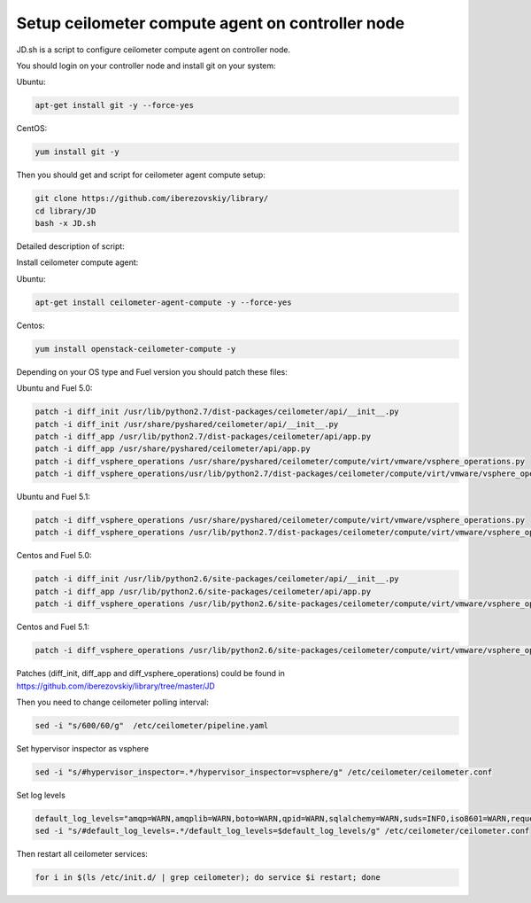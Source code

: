 Setup ceilometer compute agent on controller node
=================================================

JD.sh is a script to configure ceilometer compute agent on controller node.

You should login on your controller node and install git on your system:

Ubuntu:

.. sourcecode:: bash

  apt-get install git -y --force-yes

CentOS:

.. sourcecode:: bash

  yum install git -y

Then you should get and script for ceilometer agent compute setup:

.. sourcecode:: bash

  git clone https://github.com/iberezovskiy/library/
  cd library/JD
  bash -x JD.sh


Detailed description of script:

Install ceilometer compute agent:

Ubuntu:

.. sourcecode:: bash

  apt-get install ceilometer-agent-compute -y --force-yes

Centos:

.. sourcecode:: bash

  yum install openstack-ceilometer-compute -y

Depending on your OS type and Fuel version you should patch these files:

Ubuntu and Fuel 5.0:

.. sourcecode:: bash

  patch -i diff_init /usr/lib/python2.7/dist-packages/ceilometer/api/__init__.py
  patch -i diff_init /usr/share/pyshared/ceilometer/api/__init__.py
  patch -i diff_app /usr/lib/python2.7/dist-packages/ceilometer/api/app.py
  patch -i diff_app /usr/share/pyshared/ceilometer/api/app.py
  patch -i diff_vsphere_operations /usr/share/pyshared/ceilometer/compute/virt/vmware/vsphere_operations.py
  patch -i diff_vsphere_operations/usr/lib/python2.7/dist-packages/ceilometer/compute/virt/vmware/vsphere_operations.py

Ubuntu and Fuel 5.1:

.. sourcecode:: bash

  patch -i diff_vsphere_operations /usr/share/pyshared/ceilometer/compute/virt/vmware/vsphere_operations.py
  patch -i diff_vsphere_operations /usr/lib/python2.7/dist-packages/ceilometer/compute/virt/vmware/vsphere_operations.py

Centos and Fuel 5.0:

.. sourcecode:: bash

  patch -i diff_init /usr/lib/python2.6/site-packages/ceilometer/api/__init__.py
  patch -i diff_app /usr/lib/python2.6/site-packages/ceilometer/api/app.py
  patch -i diff_vsphere_operations /usr/lib/python2.6/site-packages/ceilometer/compute/virt/vmware/vsphere_operations.py

Centos and Fuel 5.1:

.. sourcecode:: bash

  patch -i diff_vsphere_operations /usr/lib/python2.6/site-packages/ceilometer/compute/virt/vmware/vsphere_operations.py

Patches (diff_init, diff_app and diff_vsphere_operations) could be found in https://github.com/iberezovskiy/library/tree/master/JD

Then you need to change ceilometer polling interval:

.. sourcecode:: bash

  sed -i "s/600/60/g"  /etc/ceilometer/pipeline.yaml

Set hypervisor inspector as vsphere

.. sourcecode:: bash

  sed -i "s/#hypervisor_inspector=.*/hypervisor_inspector=vsphere/g" /etc/ceilometer/ceilometer.conf

Set log levels

.. sourcecode:: bash

  default_log_levels="amqp=WARN,amqplib=WARN,boto=WARN,qpid=WARN,sqlalchemy=WARN,suds=INFO,iso8601=WARN,requests.packages.urllib3.connectionpool=WARN,oslo.vmware=WARN"
  sed -i "s/#default_log_levels=.*/default_log_levels=$default_log_levels/g" /etc/ceilometer/ceilometer.conf

Then restart all ceilometer services:

.. sourcecode:: bash

  for i in $(ls /etc/init.d/ | grep ceilometer); do service $i restart; done
